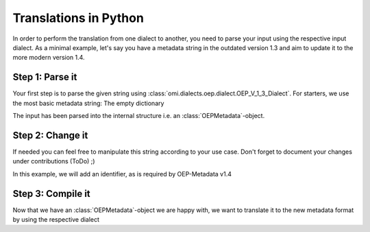 ======================
Translations in Python
======================

.. testsetup:: *

    from omi.dialects.oep.dialect import OEP_V_1_3_Dialect, OEP_V_1_4_Dialect

In order to perform the translation from one dialect to another, you need to
parse your input using the respective input dialect. As a minimal example, let's
say you have a metadata string in the outdated version 1.3 and aim to update it
to the more modern version 1.4.

Step 1: Parse it
****************

Your first step is to parse the given string using :class:`omi.dialects.oep.dialect.OEP_V_1_3_Dialect`.
For starters, we use the most basic metadata string: The empty dictionary

.. doctest::

    >>> inp = '{}'
    >>> dialect1_3 = OEP_V_1_3_Dialect()
    >>> parsed = dialect1_3.parse(inp)
    >>> parsed
    OEPMetadata(name=None,title=None,identifier=None,description=None,languages=None,keywords=None,publication_date=None,context=None,spatial=None,temporal=None,sources=None,license=None,contributions=None,resources=None,review=None,comment=None)

The input has been parsed into the internal structure i.e. an :class:`OEPMetadata`-object.

Step 2: Change it
*****************

If needed you can feel free to manipulate this string according to your use case.
Don't forget to document your changes under contributions (ToDo) ;)

In this example, we will add an identifier, as is required by OEP-Metadata v1.4

.. doctest::

    >>> parsed.identifier = "unique_id"
    >>> parsed
    OEPMetadata(name=None,title=None,identifier=unique_id,description=None,languages=None,keywords=None,publication_date=None,context=None,spatial=None,temporal=None,sources=None,license=None,contributions=None,resources=None,review=None,comment=None)

Step 3: Compile it
******************

Now that we have an :class:`OEPMetadata`-object we are happy with, we want to translate it to the
new metadata format by using the respective dialect

.. doctest::

    >>> dialect1_4 = OEP_V_1_4_Dialect()
    >>> dialect1_4.compile(parsed)
    OrderedDict([('name', None), ('title', None), ('id', 'unique_id'), ('description', None), ('language', None), ('keywords', None), ('publicationDate', None), ('context', None), ('spatial', None), ('temporal', None), ('sources', None), ('licenses', None), ('contributors', None), ('resources', None), ('review', None), ('metaMetadata', OrderedDict([('metadataVersion', 'OEP-1.4.0'), ('metadataLicense', OrderedDict([('name', 'CC0-1.0'), ('title', 'Creative Commons Zero v1.0 Universal'), ('path', 'https://creativecommons.org/publicdomain/zero/1.0/')]))])), ('_comment', None)])
